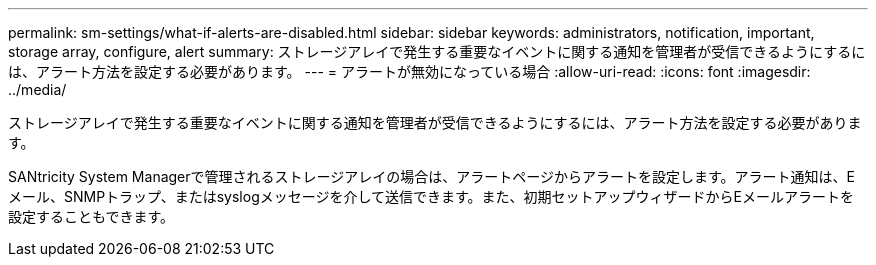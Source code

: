 ---
permalink: sm-settings/what-if-alerts-are-disabled.html 
sidebar: sidebar 
keywords: administrators, notification, important, storage array, configure, alert 
summary: ストレージアレイで発生する重要なイベントに関する通知を管理者が受信できるようにするには、アラート方法を設定する必要があります。 
---
= アラートが無効になっている場合
:allow-uri-read: 
:icons: font
:imagesdir: ../media/


[role="lead"]
ストレージアレイで発生する重要なイベントに関する通知を管理者が受信できるようにするには、アラート方法を設定する必要があります。

SANtricity System Managerで管理されるストレージアレイの場合は、アラートページからアラートを設定します。アラート通知は、Eメール、SNMPトラップ、またはsyslogメッセージを介して送信できます。また、初期セットアップウィザードからEメールアラートを設定することもできます。
